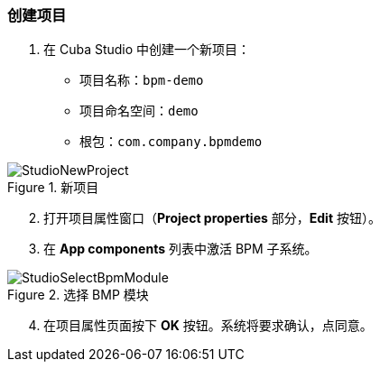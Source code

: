 :sourcesdir: ../../../source

[[qs_project_creation]]
=== 创建项目

. 在 Cuba Studio 中创建一个新项目：

* 项目名称：`bpm-demo`

* 项目命名空间：`demo`

* 根包：`com.company.bpmdemo`

.新项目
image::StudioNewProject.png[align="center"]

[start=2]
. 打开项目属性窗口（*Project properties* 部分，*Edit* 按钮）。


. 在 *App components* 列表中激活 BPM 子系统。

.选择 BMP 模块
image::StudioSelectBpmModule.png[align="center"]

[start=4]

. 在项目属性页面按下 *OK* 按钮。系统将要求确认，点同意。

